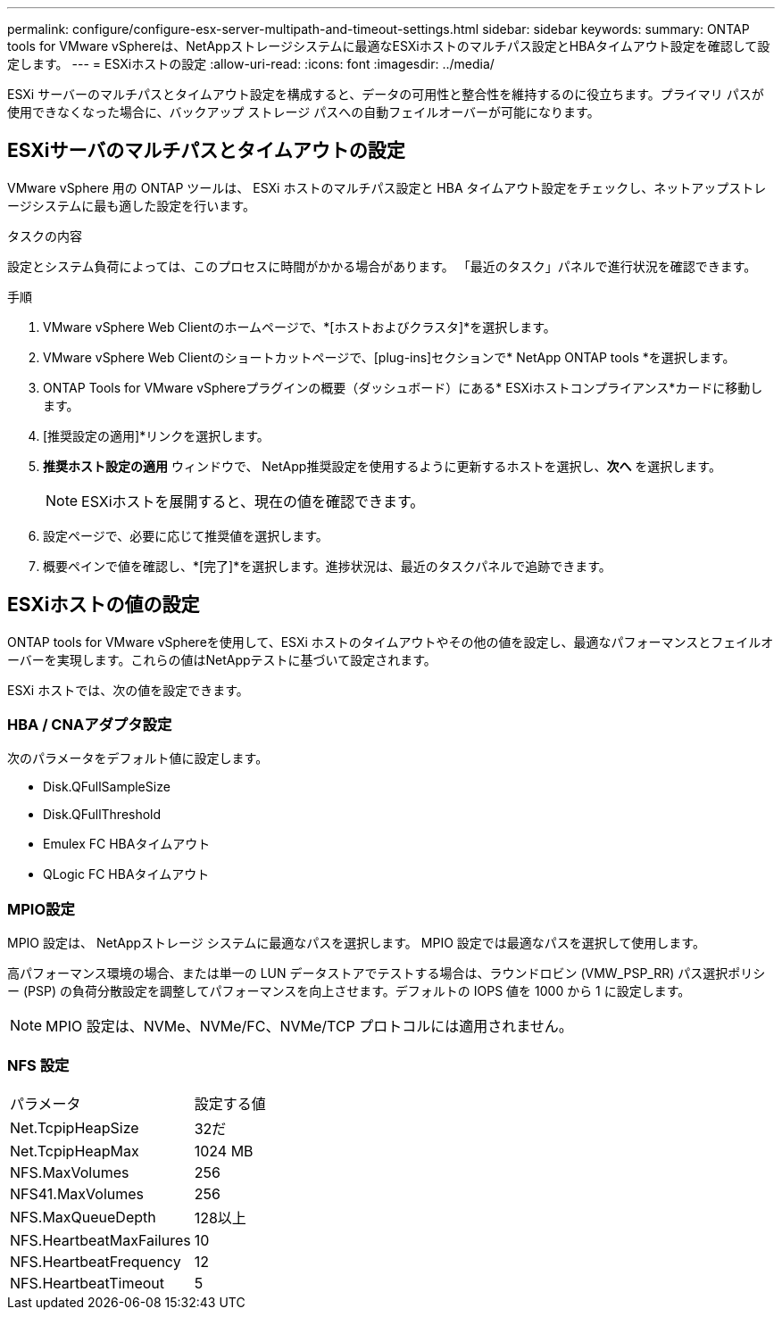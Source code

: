 ---
permalink: configure/configure-esx-server-multipath-and-timeout-settings.html 
sidebar: sidebar 
keywords:  
summary: ONTAP tools for VMware vSphereは、NetAppストレージシステムに最適なESXiホストのマルチパス設定とHBAタイムアウト設定を確認して設定します。 
---
= ESXiホストの設定
:allow-uri-read: 
:icons: font
:imagesdir: ../media/


[role="lead"]
ESXi サーバーのマルチパスとタイムアウト設定を構成すると、データの可用性と整合性を維持するのに役立ちます。プライマリ パスが使用できなくなった場合に、バックアップ ストレージ パスへの自動フェイルオーバーが可能になります。



== ESXiサーバのマルチパスとタイムアウトの設定

VMware vSphere 用の ONTAP ツールは、 ESXi ホストのマルチパス設定と HBA タイムアウト設定をチェックし、ネットアップストレージシステムに最も適した設定を行います。

.タスクの内容
設定とシステム負荷によっては、このプロセスに時間がかかる場合があります。  「最近のタスク」パネルで進行状況を確認できます。

.手順
. VMware vSphere Web Clientのホームページで、*[ホストおよびクラスタ]*を選択します。
. VMware vSphere Web Clientのショートカットページで、[plug-ins]セクションで* NetApp ONTAP tools *を選択します。
. ONTAP Tools for VMware vSphereプラグインの概要（ダッシュボード）にある* ESXiホストコンプライアンス*カードに移動します。
. [推奨設定の適用]*リンクを選択します。
. *推奨ホスト設定の適用* ウィンドウで、 NetApp推奨設定を使用するように更新するホストを選択し、*次へ* を選択します。
+

NOTE: ESXiホストを展開すると、現在の値を確認できます。

. 設定ページで、必要に応じて推奨値を選択します。
. 概要ペインで値を確認し、*[完了]*を選択します。進捗状況は、最近のタスクパネルで追跡できます。




== ESXiホストの値の設定

ONTAP tools for VMware vSphereを使用して、ESXi ホストのタイムアウトやその他の値を設定し、最適なパフォーマンスとフェイルオーバーを実現します。これらの値はNetAppテストに基づいて設定されます。

ESXi ホストでは、次の値を設定できます。



=== HBA / CNAアダプタ設定

次のパラメータをデフォルト値に設定します。

* Disk.QFullSampleSize
* Disk.QFullThreshold
* Emulex FC HBAタイムアウト
* QLogic FC HBAタイムアウト




=== MPIO設定

MPIO 設定は、 NetAppストレージ システムに最適なパスを選択します。  MPIO 設定では最適なパスを選択して使用します。

高パフォーマンス環境の場合、または単一の LUN データストアでテストする場合は、ラウンドロビン (VMW_PSP_RR) パス選択ポリシー (PSP) の負荷分散設定を調整してパフォーマンスを向上させます。デフォルトの IOPS 値を 1000 から 1 に設定します。


NOTE: MPIO 設定は、NVMe、NVMe/FC、NVMe/TCP プロトコルには適用されません。



=== NFS 設定

|===


| パラメータ | 設定する値 


| Net.TcpipHeapSize | 32だ 


| Net.TcpipHeapMax | 1024 MB 


| NFS.MaxVolumes | 256 


| NFS41.MaxVolumes | 256 


| NFS.MaxQueueDepth | 128以上 


| NFS.HeartbeatMaxFailures | 10 


| NFS.HeartbeatFrequency | 12 


| NFS.HeartbeatTimeout | 5 
|===